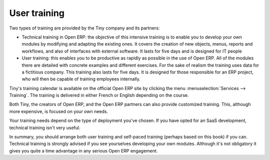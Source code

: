 
User training
=============

Two types of training are provided by the Tiny company and its partners:

* Technical training in Open ERP: the objective of this intensive training is to enable you to develop your own modules by modifying and adapting the existing ones. It covers the creation of new objects, menus, reports and workflows, and also of interfaces with external software. It lasts for five days and is designed for IT people

* User training: this enables you to be productive as rapidly as possible in the use of Open ERP. All of the modules there are detailed with concrete examples and different exercises. For the sake of realism the training uses data for a fictitious company. This training also lasts for five days. It is designed for those responsible for an ERP project, who will then be capable of training employees internally.

Tiny's training calendar is available on the official Open ERP site  by clicking the menu :menuselection:`Services --> Training`. The training is delivered in either French or English depending on the course.

Both Tiny, the creators of Open ERP, and the Open ERP partners can also provide customized training. This, although more expensive, is focused on your own needs.

Your training needs depend on the type of deployment you've chosen. If you have opted for an SaaS development, technical training isn't very useful.

In summary, you should arrange both user training and self-paced training (perhaps based on this book) if you can. Technical training is strongly advised if you see yourselves developing your own modules. Although it's not obligatory it gives you quite a time advantage in any serious Open ERP engagement.



.. Copyright © Open Object Press. All rights reserved.

.. You may take electronic copy of this publication and distribute it if you don't
.. change the content. You can also print a copy to be read by yourself only.

.. We have contracts with different publishers in different countries to sell and
.. distribute paper or electronic based versions of this book (translated or not)
.. in bookstores. This helps to distribute and promote the Open ERP product. It
.. also helps us to create incentives to pay contributors and authors using author
.. rights of these sales.

.. Due to this, grants to translate, modify or sell this book are strictly
.. forbidden, unless Tiny SPRL (representing Open Object Presses) gives you a
.. written authorisation for this.

.. Many of the designations used by manufacturers and suppliers to distinguish their
.. products are claimed as trademarks. Where those designations appear in this book,
.. and Open ERP Press was aware of a trademark claim, the designations have been
.. printed in initial capitals.

.. While every precaution has been taken in the preparation of this book, the publisher
.. and the authors assume no responsibility for errors or omissions, or for damages
.. resulting from the use of the information contained herein.

.. Published by Open ERP Press, Grand Rosière, Belgium


